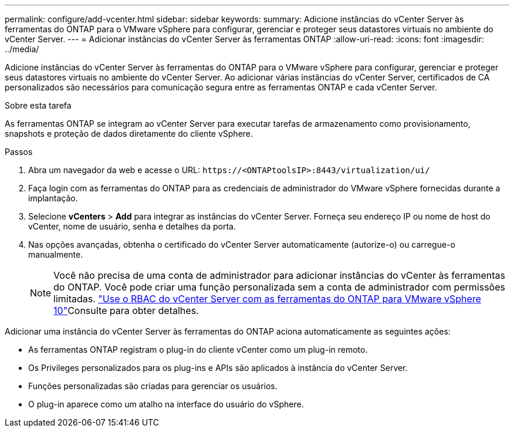 ---
permalink: configure/add-vcenter.html 
sidebar: sidebar 
keywords:  
summary: Adicione instâncias do vCenter Server às ferramentas do ONTAP para o VMware vSphere para configurar, gerenciar e proteger seus datastores virtuais no ambiente do vCenter Server. 
---
= Adicionar instâncias do vCenter Server às ferramentas ONTAP
:allow-uri-read: 
:icons: font
:imagesdir: ../media/


[role="lead"]
Adicione instâncias do vCenter Server às ferramentas do ONTAP para o VMware vSphere para configurar, gerenciar e proteger seus datastores virtuais no ambiente do vCenter Server. Ao adicionar várias instâncias do vCenter Server, certificados de CA personalizados são necessários para comunicação segura entre as ferramentas ONTAP e cada vCenter Server.

.Sobre esta tarefa
As ferramentas ONTAP se integram ao vCenter Server para executar tarefas de armazenamento como provisionamento, snapshots e proteção de dados diretamente do cliente vSphere.

.Passos
. Abra um navegador da web e acesse o URL: `\https://<ONTAPtoolsIP>:8443/virtualization/ui/`
. Faça login com as ferramentas do ONTAP para as credenciais de administrador do VMware vSphere fornecidas durante a implantação.
. Selecione *vCenters* > *Add* para integrar as instâncias do vCenter Server. Forneça seu endereço IP ou nome de host do vCenter, nome de usuário, senha e detalhes da porta.
. Nas opções avançadas, obtenha o certificado do vCenter Server automaticamente (autorize-o) ou carregue-o manualmente.
+

NOTE: Você não precisa de uma conta de administrador para adicionar instâncias do vCenter às ferramentas do ONTAP. Você pode criar uma função personalizada sem a conta de administrador com permissões limitadas. link:../concepts/rbac-vcenter-use.html["Use o RBAC do vCenter Server com as ferramentas do ONTAP para VMware vSphere 10"]Consulte para obter detalhes.



Adicionar uma instância do vCenter Server às ferramentas do ONTAP aciona automaticamente as seguintes ações:

* As ferramentas ONTAP registram o plug-in do cliente vCenter como um plug-in remoto.
* Os Privileges personalizados para os plug-ins e APIs são aplicados à instância do vCenter Server.
* Funções personalizadas são criadas para gerenciar os usuários.
* O plug-in aparece como um atalho na interface do usuário do vSphere.

